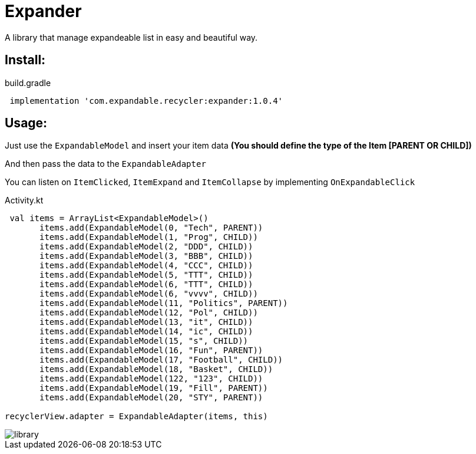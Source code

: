 = Expander

A library that manage expandeable list in easy and beautiful way.

== Install:

<<<
<<<

[source,groovy]
.build.gradle
----
 implementation 'com.expandable.recycler:expander:1.0.4'
----

<<<
<<<
<<<
<<<


== Usage:

Just use the `ExpandableModel` and insert your item data **(You should define the type of the Item [PARENT OR CHILD])**

And then pass the data to the `ExpandableAdapter`

You can listen on `ItemClicked`, `ItemExpand` and `ItemCollapse` by implementing `OnExpandableClick`
[source,kotlin]
.Activity.kt
----
 val items = ArrayList<ExpandableModel>()
       items.add(ExpandableModel(0, "Tech", PARENT))
       items.add(ExpandableModel(1, "Prog", CHILD))
       items.add(ExpandableModel(2, "DDD", CHILD))
       items.add(ExpandableModel(3, "BBB", CHILD))
       items.add(ExpandableModel(4, "CCC", CHILD))
       items.add(ExpandableModel(5, "TTT", CHILD))
       items.add(ExpandableModel(6, "TTT", CHILD))
       items.add(ExpandableModel(6, "vvvv", CHILD))
       items.add(ExpandableModel(11, "Politics", PARENT))
       items.add(ExpandableModel(12, "Pol", CHILD))
       items.add(ExpandableModel(13, "it", CHILD))
       items.add(ExpandableModel(14, "ic", CHILD))
       items.add(ExpandableModel(15, "s", CHILD))
       items.add(ExpandableModel(16, "Fun", PARENT))
       items.add(ExpandableModel(17, "Football", CHILD))
       items.add(ExpandableModel(18, "Basket", CHILD))
       items.add(ExpandableModel(122, "123", CHILD))
       items.add(ExpandableModel(19, "Fill", PARENT))
       items.add(ExpandableModel(20, "STY", PARENT))

recyclerView.adapter = ExpandableAdapter(items, this)
----


<<<
<<<
<<<

image::assets/library.gif[]
